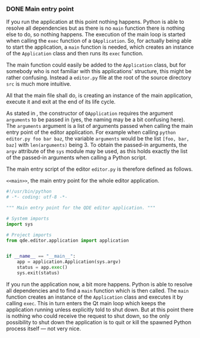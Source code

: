 *** DONE Main entry point
    CLOSED: [2017-03-16 Thu 10:19]

If you run the application at this point nothing happens. Python is able to
resolve all dependencies but as there is no =main= function there is nothing
else to do, so nothing happens. The execution of the main loop is started when
calling the =exec= function of a =QApplication=. So, for actually being able to
start the application, a =main= function is needed, which creates an instance of
the =Application= class and then runs its =exec= function.

The main function could easily be added to the =Application= class, but for
somebody who is not familiar with this applications' structure, this might be
rather confusing. Instead a =editor.py= file at the root of the source directory
=src= is much more intuitive.

All that the main file shall do, is creating an instance of the main
application, execute it and exit at the end of its life cycle.

As stated in <<Imports>>, the constructor of =QApplication= requires the
argument =arguments= to be passed in (yes, the naming may be a bit confusing
here). The =arguments= argument is a list of arguments passed when calling the
main entry point of the editor application. For example when calling =python editor.py foo bar baz=,
the variable =arguments= would be the list =[foo, bar, baz]= with
=len(arguments)= being 3. To obtain the passed-in arguments, the =argv=
attribute of the =sys= module may be used, as this holds exactly the list of the
passed-in arguments when calling a Python script.

The main entry script of the editor =editor.py= is therefore defined as follows.

#+NAME: main
#+ATTR_LaTeX: :options fontsize=\footnotesize,linenos,bgcolor=bashcodebg
#+CAPTION:    =<<main>>=, the main entry point for the whole editor application.
#+BEGIN_SRC python :tangle ../src/editor.py :noweb tangle :mkdirp yes
#!/usr/bin/python
# -*- coding: utf-8 -*-

""" Main entry point for the QDE editor application. """

# System imports
import sys

# Project imports
from qde.editor.application import application


if __name__ == "__main__":
    app = application.Application(sys.argv)
    status = app.exec()
    sys.exit(status)
#+END_SRC

If you run the application now, a bit more happens. Python is able to
resolve all dependencies and to find a =main= function which is then called.
The =main= function creates an instance of the =Application= class and executes
it by calling =exec=. This in turn enters the Qt main loop which keeps the
application running unless explicitly told to shut down. But at this point there
is nothing who could receive the request to shut down, so the only possibility
to shut down the application is to quit or kill the spawned Python process
itself --- not very nice.
